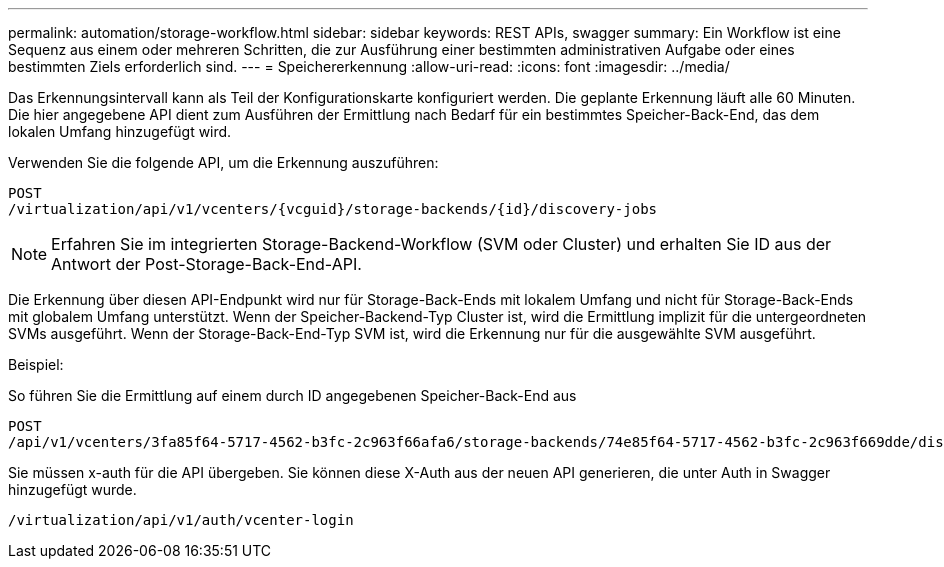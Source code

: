 ---
permalink: automation/storage-workflow.html 
sidebar: sidebar 
keywords: REST APIs, swagger 
summary: Ein Workflow ist eine Sequenz aus einem oder mehreren Schritten, die zur Ausführung einer bestimmten administrativen Aufgabe oder eines bestimmten Ziels erforderlich sind. 
---
= Speichererkennung
:allow-uri-read: 
:icons: font
:imagesdir: ../media/


[role="lead"]
Das Erkennungsintervall kann als Teil der Konfigurationskarte konfiguriert werden. Die geplante Erkennung läuft alle 60 Minuten. Die hier angegebene API dient zum Ausführen der Ermittlung nach Bedarf für ein bestimmtes Speicher-Back-End, das dem lokalen Umfang hinzugefügt wird.

Verwenden Sie die folgende API, um die Erkennung auszuführen:

[listing]
----
POST
/virtualization/api/v1/vcenters/{vcguid}/storage-backends/{id}/discovery-jobs
----

NOTE: Erfahren Sie im integrierten Storage-Backend-Workflow (SVM oder Cluster) und erhalten Sie ID aus der Antwort der Post-Storage-Back-End-API.

Die Erkennung über diesen API-Endpunkt wird nur für Storage-Back-Ends mit lokalem Umfang und nicht für Storage-Back-Ends mit globalem Umfang unterstützt. Wenn der Speicher-Backend-Typ Cluster ist, wird die Ermittlung implizit für die untergeordneten SVMs ausgeführt. Wenn der Storage-Back-End-Typ SVM ist, wird die Erkennung nur für die ausgewählte SVM ausgeführt.

Beispiel:

So führen Sie die Ermittlung auf einem durch ID angegebenen Speicher-Back-End aus

[listing]
----
POST
/api/v1/vcenters/3fa85f64-5717-4562-b3fc-2c963f66afa6/storage-backends/74e85f64-5717-4562-b3fc-2c963f669dde/discovery-jobs
----
Sie müssen x-auth für die API übergeben. Sie können diese X-Auth aus der neuen API generieren, die unter Auth in Swagger hinzugefügt wurde.

[listing]
----
/virtualization/api/v1/auth/vcenter-login
----